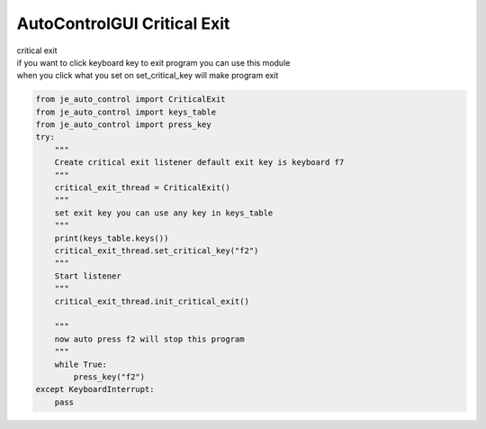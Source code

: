 AutoControlGUI Critical Exit
==========================

| critical exit
| if you want to click keyboard key to exit program you can use this module
| when you click what you set on set_critical_key will make program exit
.. code-block:: python

    from je_auto_control import CriticalExit
    from je_auto_control import keys_table
    from je_auto_control import press_key
    try:
        """
        Create critical exit listener default exit key is keyboard f7
        """
        critical_exit_thread = CriticalExit()
        """
        set exit key you can use any key in keys_table
        """
        print(keys_table.keys())
        critical_exit_thread.set_critical_key("f2")
        """
        Start listener
        """
        critical_exit_thread.init_critical_exit()

        """
        now auto press f2 will stop this program
        """
        while True:
            press_key("f2")
    except KeyboardInterrupt:
        pass



